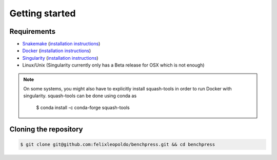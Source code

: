 Getting started
###############


Requirements
************

* `Snakemake <https://snakemake.readthedocs.io/en/stable/>`_ (`installation instructions <https://snakemake.readthedocs.io/en/stable/getting_started/installation.html>`_)
* `Docker <https://www.docker.com/>`_ (`installation instructions <https://docs.docker.com/engine/install/>`_)
* `Singularity <https://docs.docker.com/engine/install/>`_  (`installation instructions <https://sylabs.io/guides/3.6/admin-guide/installation.html>`_)
* Linux/Unix (Singularity currently only has a Beta release for OSX which is not enough)

.. note:: 

    On some systems, you might also have to explicitly install squash-tools in order to run Docker with singularity. 
    squash-tools can be done using conda as
    
        $ conda install -c conda-forge squash-tools

Cloning the repository
**********************


.. code-block:: bash

    $ git clone git@github.com:felixleopoldo/benchpress.git && cd benchpress